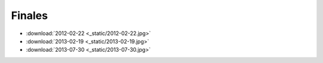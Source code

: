 =========
 Finales
=========

* :download:`2012-02-22 <_static/2012-02-22.jpg>`
* :download:`2013-02-19 <_static/2013-02-19.jpg>`
* :download:`2013-07-30 <_static/2013-07-30.jpg>`
